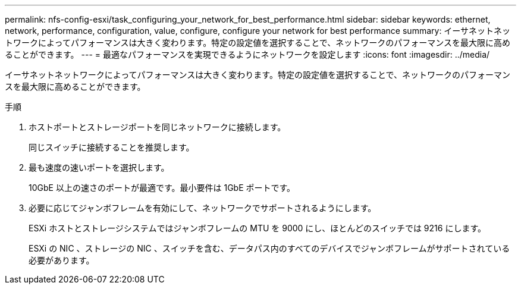---
permalink: nfs-config-esxi/task_configuring_your_network_for_best_performance.html 
sidebar: sidebar 
keywords: ethernet, network, performance, configuration, value, configure, configure your network for best performance 
summary: イーサネットネットワークによってパフォーマンスは大きく変わります。特定の設定値を選択することで、ネットワークのパフォーマンスを最大限に高めることができます。 
---
= 最適なパフォーマンスを実現できるようにネットワークを設定します
:icons: font
:imagesdir: ../media/


[role="lead"]
イーサネットネットワークによってパフォーマンスは大きく変わります。特定の設定値を選択することで、ネットワークのパフォーマンスを最大限に高めることができます。

.手順
. ホストポートとストレージポートを同じネットワークに接続します。
+
同じスイッチに接続することを推奨します。

. 最も速度の速いポートを選択します。
+
10GbE 以上の速さのポートが最適です。最小要件は 1GbE ポートです。

. 必要に応じてジャンボフレームを有効にして、ネットワークでサポートされるようにします。
+
ESXi ホストとストレージシステムではジャンボフレームの MTU を 9000 にし、ほとんどのスイッチでは 9216 にします。

+
ESXi の NIC 、ストレージの NIC 、スイッチを含む、データパス内のすべてのデバイスでジャンボフレームがサポートされている必要があります。


